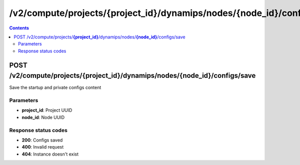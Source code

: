 /v2/compute/projects/{project_id}/dynamips/nodes/{node_id}/configs/save
------------------------------------------------------------------------------------------------------------------------------------------

.. contents::

POST /v2/compute/projects/**{project_id}**/dynamips/nodes/**{node_id}**/configs/save
~~~~~~~~~~~~~~~~~~~~~~~~~~~~~~~~~~~~~~~~~~~~~~~~~~~~~~~~~~~~~~~~~~~~~~~~~~~~~~~~~~~~~~~~~~~~~~~~~~~~~~~~~~~~~~~~~~~~~~~~~~~~~~~~~~~~~~~~~~~~~~~~~~~~~~~~~~~~~~
Save the startup and private configs content

Parameters
**********
- **project_id**: Project UUID
- **node_id**: Node UUID

Response status codes
**********************
- **200**: Configs saved
- **400**: Invalid request
- **404**: Instance doesn't exist

